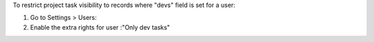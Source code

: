 To restrict project task visibility to records where "devs" field is set for a user:

#. Go to Settings > Users:
#. Enable the extra rights for user :"Only dev tasks"
